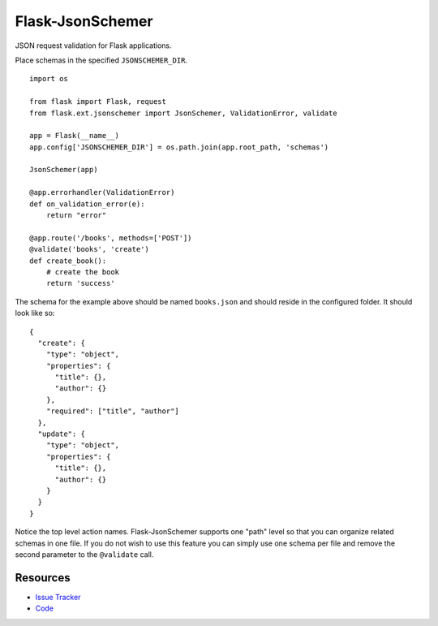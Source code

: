 Flask-JsonSchemer
================

JSON request validation for Flask applications.

Place schemas in the specified ``JSONSCHEMER_DIR``. ::

    import os

    from flask import Flask, request
    from flask.ext.jsonschemer import JsonSchemer, ValidationError, validate

    app = Flask(__name__)
    app.config['JSONSCHEMER_DIR'] = os.path.join(app.root_path, 'schemas')

    JsonSchemer(app)

    @app.errorhandler(ValidationError)
    def on_validation_error(e):
        return "error"

    @app.route('/books', methods=['POST'])
    @validate('books', 'create')
    def create_book():
        # create the book
        return 'success'

The schema for the example above should be named ``books.json`` and should
reside in the configured folder. It should look like so::

    {
      "create": {
        "type": "object",
        "properties": {
          "title": {},
          "author": {}
        },
        "required": ["title", "author"]
      },
      "update": {
        "type": "object",
        "properties": {
          "title": {},
          "author": {}
        }
      }
    }

Notice the top level action names. Flask-JsonSchemer supports one "path" level so
that you can organize related schemas in one file. If you do not wish to use this
feature you can simply use one schema per file and remove the second parameter
to the ``@validate`` call.


Resources
---------

- `Issue Tracker <http://github.com/juztin/flask-jsonschemer/issues>`_
- `Code <http://github.com/juztin/flask-jsonschemer/>`_
